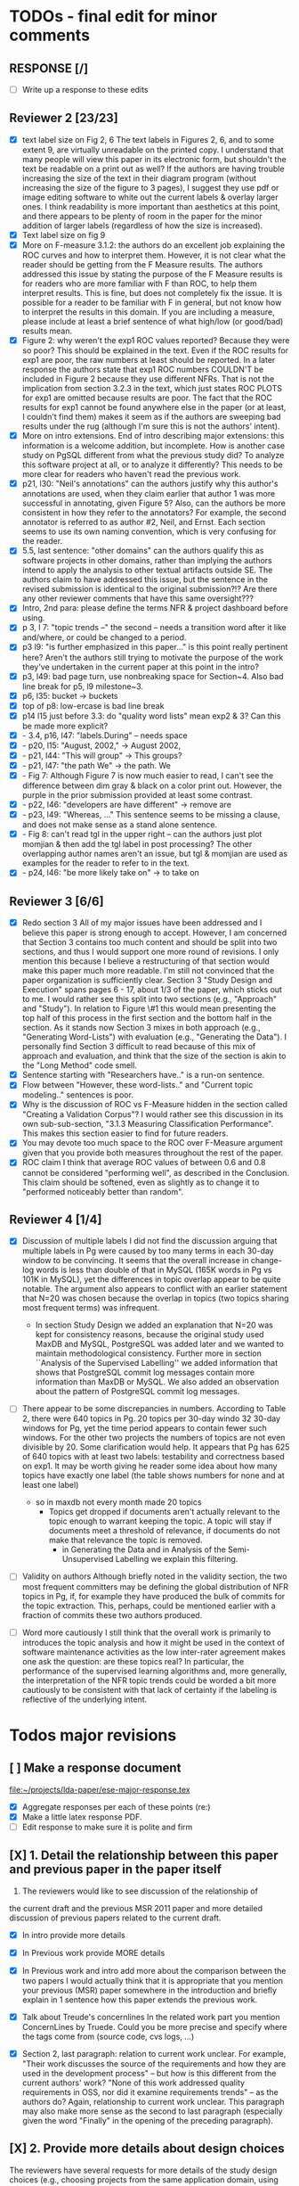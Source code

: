* TODOs - final edit for minor comments
** RESPONSE [/]
   - [ ] Write up a response to these edits
** Reviewer 2 [23/23]
   - [X] text label size on Fig 2, 6
         The text labels in Figures 2, 6, and to some extent 9, are virtually unreadable on the printed copy. I understand that many people will view this paper in its electronic form, but shouldn't the text be readable on a print out as well? If the authors are having trouble increasing the size of the text in their diagram program (without increasing the size of the figure to 3 pages), I suggest they use pdf or image editing software to white out the current labels & overlay larger ones. I think readability is more important than aesthetics at this point, and there appears to be plenty of room in the paper for the minor addition of larger labels (regardless of how the size is increased).
   - [X] Text label size on fig 9
   - [X] More on F-measure
           3.1.2: the authors do an excellent job explaining the ROC curves and how to interpret them. However, it is not clear what the reader should be getting from the F Measure results. The authors addressed this issue by stating the purpose of the F Measure results is for readers who are more familiar with F than ROC, to help them interpret results. This is fine, but does not completely fix the issue. It is possible for a reader to be familiar with F in general, but  not know how to interpret the results in this domain. If you are including a measure, please include at least a brief sentence of what high/low (or good/bad) results mean.
   - [X] Figure 2: why weren't the exp1 ROC values reported? 
          Because they were so poor? This should be explained in the text. Even if the ROC results for exp1 are poor, the raw numbers at least should be reported. In a later response the authors state that exp1 ROC numbers COULDN'T be included in Figure 2 because they use different NFRs. That is not the implication from section 3.2.3 in the text, which just states ROC PLOTS for exp1 are omitted because results are poor. The fact that the ROC results for exp1 cannot be found anywhere else in the paper (or at least, I couldn't find them) makes it seem as if the authors are sweeping bad results under the rug (although I'm sure this is not the authors' intent).
   - [X] More on intro extensions. 
          End of intro describing major extensions: this information is a welcome addition, but incomplete. How is another case study on PgSQL different from what the previous study did? To analyze this software project at all, or to analyze it differently? This needs to be more clear for readers who haven't read the previous work.
   - [X] p21, l30: "Neil's annotations" 
         can the authors justify why this author's annotations are used, when they claim earlier that author 1 was more successful in annotating, given Figure 5? Also, can the authors be more consistent in how they refer to the annotators? For example, the second annotator is referred to as author #2, Neil, and Ernst. Each section seems to use its own naming convention, which is very confusing for the reader.
   - [X] 5.5, last sentence: "other domains"
         can the authors qualify this as software projects in other domains, rather than implying the authors intend to apply the analysis to other textual artifacts outside SE. The authors claim to have addressed this issue, but the sentence in the revised submission is identical to the original submission?!? Are there any other reviewer comments that have this same oversight???
   - [X]  Intro, 2nd para: please define the terms NFR & project dashboard before using.
   - [X] p 3, l 7: "topic trends --" the second -- needs a transition word after it like and/where, or could be changed to a period.
   - [X] p3 l9: "is further emphasized in this paper..." is this point really pertinent here? Aren't the authors still trying to motivate the purpose of the work they've undertaken in the current paper at this point in the intro?
   - [X] p3, l49: bad page turn, use nonbreaking space for Section~4. Also bad line break for p5, l9 milestone~3.
   - [X] p6, l35: bucket -> buckets
   - [X]  top of p8: low-ercase is bad line break
   - [X] p14 l15 just before 3.3: do "quality word lists" mean exp2 & 3? Can this be made more explicit?
   - [X]   - 3.4, p16, l47: "labels.During" -- needs space
   - [X]    - p20, l15: "August, 2002," -> August 2002,
   - [X]    - p21, l44: "This will group" -> This groups?
   - [X] - p21, l47: "the path We" -> the path. We
   - [X]    - Fig 7: Although Figure 7 is now much easier to read, I can't see the difference between dim gray & black on a color print out. However, the purple in the prior submission provided at least some contrast.
   - [X]    - p22, l46: "developers are have different" -> remove are
   - [X]    - p23, l49: "Whereas, ..." This sentence seems to be missing a clause, and does not make sense as a stand alone sentence.
   - [X]    - Fig 8: can't read tgl in the upper right -- can the authors just plot momjian & then add the tgl label in post processing? The other overlapping author names aren't an issue, but tgl & momjian are used as examples for the reader to refer to in the text.
   - [X]    - p24, l46: "be more likely take on" -> to take on
** Reviewer 3  [6/6]
   - [X] Redo section 3
        All of my major issues have been addressed and I believe this paper is strong enough to accept.  However, I am concerned that Section 3 contains too much content and should be split into two sections, and thus I would support one more round of revisions.  I only mention this because I believe a restructuring of that section would make this paper much more readable.  I'm still not convinced that the paper organization is sufficiently clear.  Section 3 "Study Design and Execution" spans pages 6 - 17, about 1/3 of the paper, which sticks out to me.  I would rather see this split into two sections (e.g., "Approach" and "Study").  In relation to Figure \#1 this would mean presenting the top half of this process in the first section and the bottom half in the section.  As it stands now Section 3 mixes in both approach (e.g., "Generating Word-Lists") with evaluation (e.g., "Generating the Data").  I personally find Section 3 difficult to read because of this mix of approach and evaluation, and think that the size of the section is akin to the "Long Method" code smell.
   - [X] Sentence starting with "Researchers have.." is a run-on sentence.
   - [X] Flow between "However, these word-lists.." and "Current topic modeling.." sentences is poor.
   - [X] Why is the discussion of ROC vs F-Measure hidden in the section called "Creating a Validation Corpus"?  
         I would rather see this discussion in its own sub-sub-section, "3.1.3 Measuring Classification Performance". This makes this section easier to find for future readers.
   - [X] You may devote too much space to the ROC over F-Measure argument given that you provide both measures throughout the rest of the paper.
   - [X] ROC claim
         I think that average ROC values of between 0.6 and 0.8 cannot be considered "performing well", as described in the Conclusion.  This claim should be softened, even as slightly as to change it to "performed noticeably better than random".
** Reviewer 4 [1/4] 
   - [X]  Discussion of multiple labels
       I did not find the discussion arguing that multiple labels in
       Pg were caused by too many terms in each 30-day window to be
       convincing. It seems that the overall increase in change-log
       words is less than double of that in MySQL (165K words in Pg vs
       101K in MySQL), yet the differences in topic overlap appear to
       be quite notable. The argument also appears to conflict with an
       earlier statement that N=20 was chosen because the overlap in
       topics (two topics sharing most frequent terms) was infrequent.
     - In section Study Design we added an explanation that N=20 was
       kept for consistency reasons, because the original study used
       MaxDB and MySQL, PostgreSQL was added later and we wanted to
       maintain methodological consistency.  Further more in section
       ``Analysis of the Supervised Labelling'' we added information
       that shows that PostgreSQL commit log messages contain more
       information than MaxDB or MySQL.
       We also added an observation about the pattern of PostgreSQL
       commit log messages.

   - [ ] There appear to be some discrepancies in numbers. 
         According to Table 2, there were 640 topics in Pg. 20 topics
         per 30-day windo 32 30-day windows for Pg, yet the time
         period appears to contain fewer such windows.  For the other
         two projects the numbers of topics are not even divisible
         by 20. Some clarification would help. It appears that Pg has
         625 of 640 topics with at least two labels: testability and
         correctness based on exp1. It may be worth giving he reader
         some idea about how many topics have exactly one label (the
         table shows numbers for none and at least one label)
     - so in maxdb not every month made 20 topics
       - Topics get dropped if documents aren't actually relevant to
         the topic enough to warrant keeping the topic. A topic will
         stay if documents meet a threshold of relevance, if documents
         do not make that relevance the topic is removed.
        - in Generating the Data and in Analysis of the
          Semi-Unsupervised Labelling we explain this filtering.
   - [ ] Validity on authors
        Although briefly noted in the validity section, the two most
        frequent committers may be defining the global distribution of
        NFR topics in Pg, if, for example they have produced the bulk
        of commits for the topic extraction. This, perhaps, could be
        mentioned earlier with a fraction of commits these two authors
        produced.

   - [ ] Word more cautiously
        I still think that the overall work is primarily to introduces
        the topic analysis and how it might be used in the context of
        software maintenance activities as the low inter-rater
        agreement makes one ask the question: are these topics real?
        In particular, the performance of the supervised learning
        algorithms and, more generally, the interpretation of the NFR
        topic trends could be worded a bit more cautiously to be
        consistent with that lack of certainty if the labeling is
        reflective of the underlying intent.



* Todos major revisions
** [ ] Make a response document
   file:~/projects/lda-paper/ese-major-response.tex
   - [X] Aggregate responses per each of these points (re:)
   - [X] Make a little latex response PDF.
   - [ ] Edit response to make sure it is polite and firm
** [X] 1. Detail the relationship between this paper and previous paper in the paper itself

   1. The reviewers would like to see discussion of the relationship of
   the current draft and the previous MSR 2011 paper and more detailed
   discussion of previous papers related to the current draft.
   - [X] In intro provide more details
   - [X] In Previous work provide MORE details
   - [X] In Previous work and intro add more about the comparison
     between the two papers
     I would actually think that it is appropriate that you mention your
     previous (MSR) paper somewhere in the introduction and briefly explain
     in 1 sentence how this paper extends the previous work.

   - [X] Talk about Treude's concernlines
     In the related work part you mention ConcernLines by Truede. Could you
     be more precise and specify where the tags come from (source code, cvs
     logs, ...)

   - [X] Section 2, last paragraph: relation to current work
     unclear. For example, "Their work discusses the source of the
     requirements and how they are used in the development process" --
     but how is this different from the current authors' work? "None
     of this work addressed quality requirements in OSS, nor did it
     examine requirements trends" -- as the authors do? Again,
     relationship to current work unclear. This paragraph may also
     make more sense as the second to last paragraph (especially given
     the word "Finally" in the opening of the preceding paragraph).


** [X] 2. Provide more details about design choices
   The reviewers have several requests for more details of the study
   design choices (e.g., choosing projects from the same application
   domain, using ROC instead of F-Measure as your primary measure) and
   some related discussion on the threats to validity.
   - [X] Defend ROC (class sizes)
         - Re: in the "Creating a Validation Corpus" we addressed why we
           used ROC over F-Measure: class imbalance leads to bias in
           F-Measure. And we cited relevant work that discussed this
           particular issue.            
   - [X] Defend low ROC in threats to validity
         - Re: we explained some reasons for low ROC scores.
   - [X] Skewed classes in threats to validity
         - Re: in threats to validity, internal validity, we discussed skewed classes
   - [X] Address single domain
     - On page 5 you mention that you chose the same application domain to
       control for differences in functional requirements. While I do indeed
       see that the functional requirements of each of the 3 database systems
       would be similar, it might very well be that they are not
       identical. Say for example that there is an import functionality in
       MySQL, which is absent from the other 2. That would create an extra
       functional requirement. Could you discuss this further in the paper
       what the benefits and consequences are of your choice?
     - Re: we responded on page 6 and in the threats to validity about
       the issues of a single domain
   - [X] Most commits we observed had commit comments. Can you be more precise
     here and quantify?
         - MaxDB 7.500
         -    Min. 1st Qu.  Median    Mean 3rd Qu.    Max. 
              5.0    83.0    94.0   111.5   138.0  1149.0 
         - summary(v$V1)
           Min. 1st Qu.  Median    Mean 3rd Qu.    Max. 
           5.0    83.0    94.0   111.5   138.0  1149.0 
         - summary(v$V2)
           Min. 1st Qu.  Median    Mean 3rd Qu.    Max. 
           1.000   6.000   8.000   7.872   8.000 110.000 
         - summary(mysql$V1)
           Min. 1st Qu.  Median    Mean 3rd Qu.    Max. 
           30.00   54.00   57.00   78.35   81.00 4095.00 
         - summary(mysql$V2)
           Min. 1st Qu.  Median    Mean 3rd Qu.    Max. 
           5.00    9.00   11.00   13.28   14.00  659.00 
         - summary(postgresql$V1)
           Min. 1st Qu.  Median    Mean 3rd Qu.    Max. 
           1.0    41.0    72.0   158.8   169.0 21480.0 
         - summary(postgresql$V2)
           Min. 1st Qu.  Median    Mean 3rd Qu.    Max. 
           1.0     5.0     9.0    19.7    21.0  2035.0 
         - 10% of mysql were small
           - import
         - 1.5% of postgresql 
         - 0.01% of maxdb
   - [X] Minor: While I am certainly no expert in the area of LDA, I started wondering
     on page 7: you mention that you want to find N independent word
     distributions, but what if no independent word distributions exist? Is
     this possible and did you spot this during your study?
         - discussed this in the the independent word section./
   - [X] Mention where performance is in terms of ISO9126
   On page 7, when I was reading the NFR topics from ISO9126 I was
   immediately thinking about performance, which is quite important in
   the area of RDBMS... Does this term fall under the flag of
   "efficiency"?
   - [X] On page 9 you mention that you put the term "redundancy" under the
     flag of reliability. This is quite possible in the context of RDBMS,
     but... it could also be used to indicate code cloning (code
     redundancy). How did you cope with this double meaning?
     Threat to validity and IRR issues
         - mentioned in threats to validity


   
** [ ] 3. Fix writing: The reviewers point out quite some inconsistent and unclear writing in various places of the paper.
    - [ ] Clean Up Writing
    - [ ] Do an audio edit (Neil: what is this?)
       - when I use a speech synthesizer
    - [X] %XXX Neil should we remove this cite? Aranda et al.~\cite{aranda09icse} explored \emph{why}, in
          terms of how a bug actually occurred and was documented. {Yes, feels out of place}
    - [ ] Strengthen conclusion
      - I found the conclusion to be weak and superficial. I would
        suggest that you iterate over the research questions again
        (briefly) and also list your contributions explicitly.
      - Claiming that an ROC between 0.6 and 0.8 is "performing well"
        seems like a strong claim, especially when a random classifier
        has an ROC of 0.5.  Please justify this claim or soften it.
    - [X] Beginning of abstract (i.e., original problem statement) is
      too detailed and long.  Consider reducing the first four
      sentences to something shorter, like "When trying to extract
      topic labels from software current approaches create
      project-specific word-lists that are difficult to interpret
      without a summary and impossible to compare across projects."
    - [X] Abstract Too detailed: use "source control systems" without
      "CVS and Bitkeeper" as examples?
    - [X] Soften or qualify the claim by either alluding to or
      directly stating the issues encountered with IRR.
    - [X] There seems to be a lack of cites in the introduction.  For
      instance, the first sentence "A key problem for practicing?"
      does not include a cite even though it seems to me to be a
      strong claim.

    - [X] There are also no cites related to machine learning, etc,
      but this may be because these topics are considered common
      knowledge?

    - [X] Consider either moving the concrete applications discussion
      towards the top of the introduction or make it a separate
      sub-section with a mockup of a tool that would use this
      information.  It was at first very difficult to imagine that
      developers would really be interested in labeling commits but,
      with examples sprinkled throughout the paper, it became more
      believable.  The motivation of this research needs to be
      strengthened in the introduction section

    - [X] Reorganize methdology presentation
	While there is no absolute standard way to present experiments
        and case studies many researchers are converging on a similar
        presentation.  For instance, they often present the
        experimental design, including data about the subject
        projects, the process, etc and then present the experimental
        results in a separate section.  This paper could benefit from
        a presentation that is closer to the standard.  See the
        following paper for an example: W. J. Dzidek, E. Arisholm, and
        L. C. Briand, "A Realistic Empirical Evaluation of the Costs
        and Benefits of UML in Software Maintenance," IEEE
        Transactions on Software Engineering, vol. 34, no. 3,
        pp. 407-432, May. 2008. {I don't get this critique, as I'm pretty sure this is what we do?! Clearly we are not communicating it very well.}

    - [X] Are the words domain independant Section 3.2.1 
      "These word list were determined a priori and were not
          extracted from the projects themselves". How did you do this? How do
          you make sure that you have not missed important terms? Could I say
          that they are project AND domain independent?

    - [X] 	The sentence "We explicitly chose older versions of mature?.to increase the likelihood that we would encounter primarily maintenance activities?" came as a surprise.  If you intend to focus on maintenance topics this should be stated in the abstract or somewhere more prominent.  It feels hidden here. {WONTFIX NE: it's in the title!}

    - [X] 	30 days is an arbitrary boundary? 
    what if a topic was split over two 30 day periods? It would appear to be less important as it would be only = as high in each period. I realize you may have had to choose an arbitrary boundary but please at least discuss this issue.

   - [X] Please list all word-lists that you use explicity in three
     different tables and reduce the discussion surrounding the word
     lists.

   - [X] Using ROC instead of F-Measure as your primary measure (for
     graphs) was a surprise.  Why did you choose this? A cynical
     reader would suggest because ROC values are higher (not my
     point-of-view but you should be aware of this point).

   - [X] 3.2.3 These f-measures are very low, potentially making the
     approach not usable, consider discussing why you think that an
     approach with such a low f-measure is usable.

   - [X] 3.3.1 It seems odd that you chose the best performing learner per label.  This seems like overfitting to your specific data.  In practice, a tool would almost certainly chose one learner and apply only that learner during execution.  Please explain this decision.


   - [X] On page 9 you mention that you did a random analysis of mailing list
     messages from KDE. Why KDE and why not from a selection of projects if
     the analysis was random in the first place?
     -- WE SHOULD CITE YOUR PAPER NEIL

   - [X] On page 9 you mention an Appendix... I didn't get that one for my review and I also don't see a URL.
   - [X] Section 3.2.2... is the term "distribution of words" right?
     What makes it a distribution?
   - [X] Page 9: "unfiltered WordNet" --> why unfiltered?
   - [X] what is 748 again? \emph{correctness} (182/305/748, which represent MySQL, MaxDB and PostgreSQL topic counts, respe
   - [X] Table 2: why are the scores for PostgreSQL so low?
   - [X] Correct this: "Table 2 shows ... for MaxDB and MySQL" --> and PgSQL???
   - [X] Usability?
     You mention that you did not see many results for usability and they    you show the scores: 4/0/138. Does this mean that PostgreSQL IS    concerned more with usability? You also mention accuracy and you say that this term is associated    with less than then topics. How then should I interpret the numbers 3/0/27?
   - [X] On page 11 you mention: "The most frequent label across all projects was usability", yet on page 10 I just read "We did not see many   results for usability". Did I miss something here?!?

   - [X] From Table 2 there seem to be only 640 topics for Pg, but text indicates 748 topics just for correctness. This needs fixing

   - [X] It would also be good to comment on why Pg had so few unnamed topics. 

   - [X] Figure 1: to be consistent with the text, should the figure say semi-supervised rather than unsupervised? Also, the intro states the authors are comparing 3 techniques: 2 supervised & 1 semi-supervised. It is confusing that the figure only appears to depict 2 approaches -- 1 semi-supervised & 1 supervised.

   - [X] 3.1.2: the authors do an excellent job explaining the ROC
     curves and how to interpret them. However, it is not clear what
     the reader should be getting from the F Measure results

   - [X] The transition paragraph before 3.2.1 would be a great place to briefly make the distinction of why the approach is semi-supervised, rather than simply unsupervised. The transition now sounds very much like unsupervised learning, which could confuse the reader.

   - [X] Page 11: "For each quality" what do you mean by this?

   - [X]  3.2.1 "The labels we used" _are_:

   - [X] 3.2.2: what preprocessing steps were taken before applying LDA to the commit messages? For example, were the terms stemmed? Were any identifiers split? Or were the words in the commits just delimited using non-alphanumeric characters?

   - [X] Page 11: probably very stupid from me, but in section 3.2.3 you are
    talking about the average... the average of what? Did you do multiple
    runs and are you taking the average of that? Please explain!

   - [X] I appreciate the section on multi-label learners, but,
perhaps, that's a bit too much content for the paper. I would prefer
to see that space used to explain existing results (if the space is
an issue).
     - neil I'm checking this off because I want to keep the
       multi-label learning and space is not an issue. Julius's paper
       is 40 pages!

   - [X] Page 12: "a mixture of classes"... what exactly do you mean by this?
   That a class can be assigned 10% to topic X and 20% to topic Y? Maybe
   an example would work well here.

   - [X] p. 10 last para: the topic numbers in parentheses (121/238/625) were hard to read. In the first parenthesis, can the word "respectively" be included to make the meaning of the numbers clear?

   - [X] The differences between exp1, exp2, and exp3 are difficult for a reader to remember. The authors could give the word lists names based on how they were created instead. {Don't think we have time for this fairly complex refactoring}

   - [X] Figure 2: why weren't the exp1 ROC values reported? Because they were so poor? This should be explained in the text.

   - [X] 3.2.3, 1st para: "To be clear" -> Recall that

   - [X] 3.2.3, 2nd para: is "we estimate that exp1 had poor performance via the overlap between ISO9126 and the Kayed ontology" a hypothesis or an explanation of the results? If the latter, please present the results before the discussion explaining it.

   - [X] 3.2.3, last para: 
       "Many ROC scores were 0.6 or less, but our classifier, in most cases, still performed substantially better      than random." -- is this the only discussion of the ROC results presented in Figure 2? The paper would benefit from a discussion (as a paragraph, rather than a single sentence) of Figure 2 if      the authors plan on including it. {odd... don't see this in the paper.}

   - [X] 3.3.1: "more poor" -> poorer?
   - [X]  "The reason for this lack of performance could be that the number of topics, N" -> add comma after N

   - [X] 3.4: "zero, one, or more NFRs" -> zero or more?
   - [X] last sentence: colon doesn't make sense here, should this be a semi-colon?  {Coulnd't find this}

   - [X] Page 13: "N could be non-optimal for PostgreSQL. Perhaps topics were getting too mixed..." I think this observation is essential. In fact what does this observation tell about generalizability? Furthermore, you are now phrasing it as "perhaps"... is this a hunch or do you have    evidence for this {- validity - issue of clean topics  - cite Stephen Thomas here} who is Stpehen Thomas?

   - [X] Page 13: why are Bayesian techniques performing the best here?
       Because they can handle a large number of features

   - [X] Why didn't you also generate Fig.4 for PostgreSQL?

     - [X] - 4 RQs: The authors provide excellent justifications for the research questions under investigation

     - [X] - 4 Q2: "This could be to confirm" -> this could be _used_ to confirm?

     - [X] - 4, p. 16, line 12: "Figures 6a and 6b and 6c " -> remove first and

     - [X] - 4, p. 16, lines 14 & 18: "that NFR" -> the NFR

     - [X] - 4, p. 16, line 21: "more intensely shaded;" -> change ; to .

     - [X] - 4, p. 16, lines 21-42: the sentence "one interesting stream is efficiency which shows periodic activity..." is unclear. Do the authors mean, "one interesting stream is efficiency, which shows periodic activity, & may suggest that efficiency-related changes have longer lasting effects.

     - [X] - 4, p. 16, line 38: "The release of MySQL we study" use of present tense here is confusing. Should it be past tense to agree with rest of paragraph?

     - [X] 4, p. 16, line 38: licenced -> fix spelling {YankeeS!}

     - [X] - 4, p. 16, line 49: "After this point, efforts shift to the newer releases (4.0, 4.1, 5.0)" -> and what effect does this have on NFR topics?

     - [X] - Figure 6: can the authors increase the size of the text? The labels are hard to read on a print out, and are much smaller than the capture text -- could the labels at least be as large as the caption font? {Essentially not, but it is vector oriented, so can be zoomed in online.}

     - [X] "relative to maximum number of labeled topics" - why not relative to
the total number of labeled topics? This normalization assumes that
unlabeled topics have the same proportions of activities as labeled
topics. But if we assume that unlabeled topics have some completely
different types of activities, then, it seems, that normalization by
the total number of topics may be more suitable. {Not accurate from my (Neil) understanding. There are no "unlabelled" topics here - since we are using the validation corpus for the plots, (specifically, neil's for PG and MaxDB, abram's for MySQL).

    - [X] "efficiency which shows periodic activity" - I am not sure it does. 
At least its not apparent to me by looking at the figure. Perhaps
this could be explained better.

    - [X] "we analyzed each project's developer mailing list" - was only the subject line (as in the commit messages) or entire email analyzed?
    - [X]  Why multiple releases of Pg were investigated while only one release of the other two databases?


    - [X] - 4, top of p.18: add space between "usability,functionality"
    - [X] If possible, please avoid 1-sentence paragraphs (such as the last one in 4).

    - [X] - 4.3, 1st para is missing words: "NFRs that worked on" -- that they? "we found that 3/10" that for 3/10?

    - [X] - 4.3, p. 19 line 24: "we found that number" -> that the number
    - [X] The figures discussed in 4.3 and 5 are very difficult to understand, and there appear to be some inconsistencies in the writing.

    - [X] Fig 7 is very hard to interpret. Needs more explanation in
      the text of how this figure should be read. What does the height
      mean? What does being on the same/different branch mean? Do the
      purple boxes indicate groups of similar NFRs?

    - [X] The sentence "This diagram shows that petere, tgl and
      momjian form their own cluster" seems to contradict the later
      sentence, "The most frequent committers do not share the same
      clusters." Should the first sentence say the 3 DO NOT form their
      own cluster?

    - [X] Fig 8 needs more explanation of how it should be read. For
      example, what do values in each quadrant mean? For instance,
      morjan in the top right means that s/he commits on many topics
      and matches the global distribution. This implies that..

    - [X] The cite in the first sentence of 5 does not clearly support
      the claim. {not sure what sentence this is }

    - [X] The last sentence of 5.2 and the first paragraph of 5.3 appear to contradict each other. In 5.2, the authors state that the annotators found the annotations to be time consuming and difficult. But in the next paragraph, the authors claim the effort to be acceptable. Also, it would be useful to quantify the "time consuming and difficult" claim with some numbers, for example, about how many minutes per example or overall time (as stated in 5.3).
    - [X]  5.2: first 2 paragraphs can be joined. In general, authors should try to avoid so many short paragraphs--they break up the reader's flow unnecessarily.
    - [X] - 5.2, p. 21 lines 48-49: Please revise "We had to evaluate
      inter-rater reliability this way..." -- Perhaps change to "We
      evaluated", and define what "this way" means -- briefly mention
      what the traditional way is, and why it didn't apply here.
    - [X] - 5.2, p. 22 line 1: "The aggregate view of with a Kappa" -- pick either of or with
    - [X] - 5.3, line 29: replace "in any case" with "for the supervised learners"? Or was this a problem for both supervised and semi-supervised?
    - [X] - 5.3, line 43: "these methods" -- both supervised and semi-supervised?
    - [X] - 5.5, last sentence: "other domains" -- can the authors qualify this as software projects in other domains, rather than implying the authors intend to apply the analysis to other textual artifacts outside SE.
    - [X] 	5.4 The taxonomy that was chosen is likely to have increased the difficulty of this labeling problem.  A future approach should consider a different taxonomy, such as one created by surveying developers on what "types" of tasks they work on and then search for these labels.
    - [X] Page 14: "the performance of such techniques" performance in terms of...?
    - [X] Page 15: "poor performance of one of the labels" do you know
      why? Again, knowing this would give great insight as to
      generalizability.
    - [X] Page 18: proportionately... shouldn't this be proportionally? (NOPE)
    - [X] Page 18: "In PostgreSQL, by comparison, ..." I wouldn't call them cyclic, but I would say that they become more intense over time.
    - [X] Page 19: "our theory is that the less frequent committers
      are more focused and less general, thus their distributions of
      topics are different than the main developers who commit code in
      many different contexts". I think this is a very interesting and
      important finding! So I was wondering why you didn't repeat this
      exercise for one of the other systems, to reinforce your
      theory...

    - [X] I am afraid that this sub-section needs an essential rewrite
      to be interpretable. Virtually every remaining paragraph is
      either incomprehensible or appears to make no sense.
      - context: page 19 and author discussion
      - fine tooth comb that section, be more clear?

    - [X] Page 20: many changes were simply to do --> had to do?
    - [X] MiGOD: So you had difficulty agreeing on labels.  Did it
      actually make a difference to the results?  (ie not the labels
      themselves but the rest of the work)


** [X] 4. Honestly address the IRR and validity issues
   4. Reviewer 3 raises that the extremely low IRR (~0.1) threatens the
   validity of the results of these experiments, and its threats to
   validity should be made more prominent.
   - [X] Threats to validity updated for low IRR
   - [X] Suggestions on improvement
   - [X] Compare against random
   - [X] Am I right in saying that you actually continued with two
     separate sets instead of trying to integrate both sets? If this
     is so, I would suggest you to make this more clear in advance.
   - [X] The three software systems that you study all come from the
     same domain. One of the reasons that you give for that is "to
     show how named topics can be compared between projects". In the
     threats to validity however, you do mention the fact that all 3
     systems come from the same domain, but at that point in time I
     would expect that you restate why you did this. In fact, I would
     go further and try to mitigate the generalizability further by
     saying that the development teams were independent of each other
     or something along those lines
   - [X] There must be a clear indicator that these results are
     threatened by the low IRR in the conclusion.
   - [X]  5.2 As I've mentioned and as you admit, this is a major
     threat to validity.  Is it possible to further reduce this threat
     in any way, such as by increasing the amount of external
     validation on mailing lists to correlate with figure 6?  That
     would increase my confidence in much of the results.
          - didn't do mailinglist
   - [X] This section was very interesting but the low IRR makes me
     wonder how much noise is in the data.  I would love to hear more
     about your external validation on developer mailing lists which
     would strengthen these findings.
         - re: random test show it is far above noise.
   - [X] Given low inter-rater reliability measures for the manual
     annotations ...  it would be interesting to discuss it in light
     on low performance of automatic and supervised labeling.  E.g,
     what would ROC be using one rater on another rater, how much can
     we expect from classifiers?  I understand that for multi-label
     classification there may not be too many established measures,
     but presenting perfect agreement (all labels are the same for
     both raters) and weak agreement (at least one label is shared
     between the two raters) would be very important to understand
     cross-rater reliability.
         


**  [X] 5. What about developer style
   5. Reviewer 4 raises the some observed results may simply be due to
   the differences among developer styles and not necessarily
   reflecting different types of work.
   - re: We added developer style threats to the end of the section:
     Do different developers work on different NFRs?
   - re: We added this concern to threats to validity.
   - [X] Add to threats to validity.
   - [X] Warn up front about developer style
   - [X] Cite large changes paper that style can be an issue

   - [X] Developer differences (see also comment for Page 16) What was
     exactly tested? E.g., KS test requires CDF: what was that CDF of?
     What were test criteria (significance levels)? How many developer
     pairs?
   - [X] Different clustering algorithms result in different trees:
     how sensitive the results were to algorithm/distance measure
     choices?



* Raw Text

Dear Dr. Abram Hindle:

We have received the reports from our advisors on your manuscript, "Automated Topic Naming: Supporting Cross-project Analysis of Software Maintenance Activities", which you submitted to Empirical Software Engineering.

Based on the advice received, the Editor feels that your manuscript could be reconsidered for publication should you be prepared to incorporate major revisions.  When preparing your revised manuscript, you are asked to carefully consider the reviewer comments which are attached, and submit a list of responses to the comments.  Your list of responses should be uploaded as a file in addition to your revised manuscript.


In order to submit your revised manuscript electronically, please access the following web site:

      http://emse.edmgr.com
/

Your username is: AHindle-222

Your password is: hindle355

Please click "Author Login" to submit your revision.

Your revision due date is on Jan 11, 2012.

We look forward to receiving your revised manuscript.



Best regards,

     The Editorial Office 
     Empirical Software Engineering


COMMENTS FOR THE AUTHOR:




Thank you very much for your submission to the Empirical Software Engineering journal. 

Most of the reviewers liked the submission ("I enjoyed reading your paper and I think it is touching upon a very important topic", "I like this paper very much", "This paper provides a thorough investigation of automated labeling of commit comments", "the experiments have admirably realistic subjects (i.e., large open-source projects)", "The work is thorough") and appreciated the new material that was added compared to the previous MSR version ("I certainly appreciate the extension that they authors have made to their original manuscript and I also believe that the extension is enough to warrant a follow-up (journal) publication"). However, in adding the new parts, a number of questions/issues have been raised which need to be addressed before the paper can be accepted.

The reviewers offered concrete advice on the major parts that need improvement:

1. The reviewers would like to see discussion of the relationship of
   the current draft and the previous MSR 2011 paper and more detailed
   discussion of previous papers related to the current draft.

2. The reviewers have several requests for more details of the study
   design choices (e.g., choosing projects from the same application
   domain, using ROC instead of F-Measure as your primary measure) and
   some related discussion on the threats to validity.

3. The reviewers point out quite some inconsistent and unclear writing
   in various places of the paper.

4. Reviewer 3 raises that the extremely low IRR (~0.1) threatens the
   validity of the results of these experiments, and its threats to
   validity should be made more prominent.

5. Reviewer 4 raises the some observed results may simply be due to
   the differences among developer styles and not necessarily
   reflecting different types of work.

In addition, all reviewers raised a number of minor issues, which
should be relatively easy to address in a revision of the manuscript.

Again thank you very much for your submission. We look forward to the
revised version of the paper.




Reviewer #1: Short description
---------------------

This paper presents a study on the automated naming of topics in the
cvs logs of 3 open source relational database systems.

Detailed remarks
---------------------

I enjoyed reading your paper and I think it is touching upon a very
important topic. Not only is labeling important to understand why
something has been done, it might eventually also help to make
clustering of existing software artifacts more comprehensive. I
certainly appreciate the extension that they authors have made to
their original manuscript and I also believe that the extension is
enough to warrant a follow-up (journal) publication. While I like this
paper very much, unfortunately, I also think it is not quite ready for
prime time yet. In what follows I will try to detail some remarks that
point at places in the text that are either too vague or strangely
structured.

In the related work part you mention ConcernLines by Truede. Could you
be more precise and specify where the tags come from (source code, cvs
logs, ...)

I would actually think that it is appropriate that you mention your
previous (MSR) paper somewhere in the introduction and briefly explain
in 1 sentence how this paper extends the previous work.

On page 5 you mention that you chose the same application domain to
control for differences in functional requirements. While I do indeed
see that the functional requirements of each of the 3 database systems
would be similar, it might very well be that they are not
identical. Say for example that there is an import functionality in
MySQL, which is absent from the other 2. That would create an extra
functional requirement. Could you discuss this further in the paper
what the benefits and consequences are of your choice?

Most commits we observed had commit comments. Can you be more precise
here and quantify?

While I am certainly no expert in the area of LDA, I started wondering
on page 7: you mention that you want to find N independent word
distributions, but what if no independent word distributions exist? Is
this possible and did you spot this during your study?

On page 7, when I was reading the NFR topics from ISO9126 I was
immediately thinking about performance, which is quite important in
the area of RDBMS... Does this term fall under the flag of
"efficiency"?

Section 3.2.1 "These word list were determined a priori and were not
extracted from the projects themselves". How did you do this? How do
you make sure that you have not missed important terms? Could I say
that they are project AND domain independent?

On page 9 you mention that you put the term "redundancy" under the
flag of reliability. This is quite possible in the context of RDBMS,
but... it could also be used to indicate code cloning (code
redundancy). How did you cope with this double meaning?

On page 9 you mention that you did a random analysis of mailing list
messages from KDE. Why KDE and why not from a selection of projects if
the analysis was random in the first place?

On page 9 you mention an Appendix... I didn't get that one for my review and I also don't see a URL.

Section 3.2.2... is the term "distribution of words" right? What makes it a distribution?

Page 9: "unfiltered WordNet" --> why unfiltered?

Table 2: why are the scores for PostgreSQL so low?

Correct this: "Table 2 shows ... for MaxDB and MySQL" --> and PgSQL???

You mention that you did not see many results for usability and they
you show the scores: 4/0/138. Does this mean that PostgreSQL IS
concerned more with usability?

You also mention accuracy and you say that this term is associated
with less than then topics. How then should I interpret the numbers
3/0/27?

On page 11 you mention: "The most frequent label across all projects
was usability", yet on page 10 I just read "We did not see many
results for usability". Did I miss something here?!?

Page 11: "For each quality" what do you mean by this?

Page 11: probably very stupid from me, but in section 3.2.3 you are
talking about the average... the average of what? Did you do multiple
runs and are you taking the average of that? Please explain!

Page 12: "a mixture of classes"... what exactly do you mean by this?
That a class can be assigned 10% to topic X and 20% to topic Y? Maybe
an example would work well here.

Page 13: "N could be non-optimal for PostgreSQL. Perhaps topics were
getting too mixed..." I think this observation is essential. In fact,
what does this observation tell about generalizability? Furthermore,
you are now phrasing it as "perhaps"... is this a hunch or do you have
evidence for this?

Page 13: why are Bayesian techniques performing the best here?



Why didn't you also generate Fig.4 for PostgreSQL?

Page 14: "the performance of such techniques" performance in terms of...?

--- Finished here --- come back later

Page 15: "poor performance of one of the labels" do you know why?
Again, knowing this would give great insight as to generalizability.

Page 18: proportionately... shouldn't this be proportionally?

Page 18: "In PostgreSQL, by comparison, ..." I wouldn't call them cyclic, but I would say that they become more intense over time.

Page 19: "our theory is that the less frequent committers are more focused and less general, thus their distributions of topics are different than the main developers who commit code in many different contexts". I think this is a very interesting and important finding! So I was wondering why you didn't repeat this exercise for one of the other systems, to reinforce your theory...

Page 20: many changes were simply to do --> had to do?

Concerning the inter-rater reliability. Am I right in saying that you
actually continued with two separate sets instead of trying to
integrate both sets? If this is so, I would suggest you to make this
more clear in advance.

I think you should reinforce your threats to validity
section. Typically, this takes the form of "this is the threat and
this is how we tried to minimize its influence on the results".

The three software systems that you study all come from the same
domain. One of the reasons that you give for that is "to show how
named topics can be compared between projects". In the threats to
validity however, you do mention the fact that all 3 systems come from
the same domain, but at that point in time I would expect that you
restate why you did this. In fact, I would go further and try to
mitigate the generalizability further by saying that the development
teams were independent of each other or something along those lines.

I found the conclusion to be weak and superficial. I would suggest that you iterate over the research questions again (briefly) and also list your contributions explicitly.
Con






Reviewer #2: The authors present a set of approaches for comparing NFR-related topics across software projects, intended for use at the project management level. They include semi-unsupervised approaches using 3 different hand-crafted word lists as well as 2 supervised machine learning approaches based on a data set tagged by the authors. So far, the authors have analyzed 3 DB applications; in the future, it would be interesting to see this analysis used to analyze projects across different domains.

Most important changes:

The figures discussed in 4.3 and 5 are very difficult to understand, and there appear to be some inconsistencies in the writing.

- Fig 7 is very hard to interpret. Needs more explanation in the text of how this figure should be read. What does the height mean? What does being on the same/different branch mean? Do the purple boxes indicate groups of similar NFRs?

- The sentence "This diagram shows that petere, tgl and momjian form their own cluster" seems to contradict the later sentence, "The most frequent committers do not share the same clusters." Should the first sentence say the 3 DO NOT form their own cluster?

- Fig 8 needs more explanation of how it should be read. For example, what do values in each quadrant mean? For instance, morjan in the top right means that s/he commits on many topics and matches the global distribution. This implies that...

- The last sentence of 5.2 and the first paragraph of 5.3 appear to contradict each other. In 5.2, the authors state that the annotators found the annotations to be time consuming and difficult. But in the next paragraph, the authors claim the effort to be acceptable. Also, it would be useful to quantify the "time consuming and difficult" claim with some numbers, for example, about how many minutes per example or overall time (as stated in 5.3).

Minor changes:

- Section 2, last paragraph: relation to current work unclear. For example, "Their work discusses the source of the requirements and how they are used in the development process" -- but how is this different from the current authors' work? "None of this work addressed quality requirements in OSS, nor did it examine requirements trends" -- as the authors do? Again, relationship to current work unclear. This paragraph may also make more sense as the second to last paragraph (especially given the word "Finally" in the opening of the preceding paragraph).

- Figure 1: to be consistent with the text, should the figure say semi-supervised rather than unsupervised? Also, the intro states the authors are comparing 3 techniques: 2 supervised & 1 semi-supervised. It is confusing that the figure only appears to depict 2 approaches -- 1 semi-supervised & 1 supervised.

- Footnote 4: can the authors include 1-2 words qualifying what the debate is about for those outside the circle?

- 3.1.2: the authors do an excellent job explaining the ROC curves and how to interpret them. However, it is not clear what the reader should be getting from the F Measure results.

- 3.2: The transition paragraph before 3.2.1 would be a great place to briefly make the distinction of why the approach is semi-supervised, rather than simply unsupervised. The transition now sounds very much like unsupervised learning, which could confuse the reader.

- 3.2.1: "The labels we used" _are_:

- 3.2.2: what preprocessing steps were taken before applying LDA to the commit messages? For example, were the terms stemmed? Were any identifiers split? Or were the words in the commits just delimited using non-alphanumeric characters?

- p. 10 last para: the topic numbers in parentheses (121/238/625) were hard to read. In the first parenthesis, can the word "respectively" be included to make the meaning of the numbers clear?

- The differences between exp1, exp2, and exp3 are difficult for a reader to remember. The authors could give the word lists names based on how they were created instead.

- Figure 2: why weren't the exp1 ROC values reported? Because they were so poor? This should be explained in the text.

- 3.2.3, 1st para: "To be clear" -> Recall that

- 3.2.3, 2nd para: is "we estimate that exp1 had poor performance via the overlap between ISO9126 and the Kayed ontology" a hypothesis or an explanation of the results? If the latter, please present the results before the discussion explaining it.

- 3.2.3, last para: "Many ROC scores were 0.6 or less, but our classifier, in most cases, still performed substantially better than random." -- is this the only discussion of the ROC results presented in Figure 2? The paper would benefit from a discussion (as a paragraph, rather than a single sentence) of Figure 2 if the authors plan on including it.

- 3.3.1: "more poor" -> poorer?
"The reason for this lack of performance could be that the number of topics, N" -> add comma after N

- 3.4: "zero, one, or more NFRs" -> zero or more?
last sentence: colon doesn't make sense here, should this be a semi-colon?

- 4 RQs: The authors provide excellent justifications for the research questions under investigation

- 4 Q2: "This could be to confirm" -> this could be _used_ to confirm?

- 4, p. 16, line 12: "Figures 6a and 6b and 6c " -> remove first and

- 4, p. 16, lines 14 & 18: "that NFR" -> the NFR

- 4, p. 16, line 21: "more intensely shaded;" -> change ; to .

- 4, p. 16, lines 21-42: the sentence "one interesting stream is efficiency which shows periodic activity..." is unclear. Do the authors mean, "one interesting stream is efficiency, which shows periodic activity, & may suggest that efficiency-related changes have longer lasting effects.

- 4, p. 16, line 38: "The release of MySQL we study" use of present tense here is confusing. Should it be past tense to agree with rest of paragraph?

- 4, p. 16, line 38: licenced -> fix spelling

- 4, p. 16, line 49: "After this point, efforts shift to the newer releases (4.0, 4.1, 5.0)" -> and what effect does this have on NFR topics?

- Figure 6: can the authors increase the size of the text? The labels are hard to read on a print out, and are much smaller than the capture text -- could the labels at least be as large as the caption font?

- 4, top of p.18: add space between "usability,functionality"
If possible, please avoid 1-sentence paragraphs (such as the last one in 4).

- 4.3, 1st para is missing words: "NFRs that worked on" -- that they? "we found that 3/10" that for 3/10?

- 4.3, p. 19 line 24: "we found that number" -> that the number

- 4.3 last para: remove yes before indeed, it is redundant

- 5.2: first 2 paragraphs can be joined. In general, authors should try to avoid so many short paragraphs--they break up the reader's flow unnecessarily.

- 5.2, p. 21 lines 48-49: Please revise "We had to evaluate inter-rater reliability this way..." -- Perhaps change to "We evaluated", and define what "this way" means -- briefly mention what the traditional way is, and why it didn't apply here.

- 5.2, p. 22 line 1: "The aggregate view of with a Kappa" -- pick either of or with

- 5.3, line 29: replace "in any case" with "for the supervised learners"? Or was this a problem for both supervised and semi-supervised?

- 5.3, line 43: "these methods" -- both supervised and semi-supervised?

- 5.5, last sentence: "other domains" -- can the authors qualify this as software projects in other domains, rather than implying the authors intend to apply the analysis to other textual artifacts outside SE.



Reviewer #3: 

Summary: This paper provides a thorough investigation of
automated labeling of commit comments according to an existing,
project-independent taxonomy.  While the experiments have admirably
realistic subjects (i.e., large open-source projects) the extremely
low IRR makes the results hard to trust.

Positives:
1.	This works provides a thorough exploration of applying LDA for topic extraction from commit comments.
2.	The experiments are conducted on realistic projects.
3.	This paper presents some insights into how NFRs are used across several projects.

Threats:
[X]1.	The extremely low IRR (~0.1) threatens the validity of the results of these experiments.
2.	The low F-Measures further call into question how much the low IRR affected the results of these experiments.  
3.	The motivation, including concrete applications of this work, should be made clearer.
4.	The presentation of the experiments could be improved in order to ensure reproducibility, which is a key to this paper given the above threats.

Summary of recommended changes:
[X]1.	The IRR threat to validity should be made more prominent.
2.	The experimental section should be reorganized.
3.	The motivation should include a clearer, concrete application of this work.

Detailed comments:
1.	Abstract
     a.	Beginning of abstract (i.e., original problem statement) is too detailed and long.  Consider reducing the first four sentences to something shorter, like "When trying to extract topic labels from software current approaches create project-specific word-lists that are difficult to interpret without a summary and impossible to compare across projects."  
     b.	Too detailed: use "source control systems" without "CVS and Bitkeeper" as examples? 
[X]     c.	Soften or qualify the claim by either alluding to or directly stating the issues encountered with IRR.  
1. Introduction
     a.	There seems to be a lack of cites in the introduction.  For instance, the first sentence "A key problem for practicing?" does not include a cite even though it seems to me to be a strong claim.  There are also no cites related to machine learning, etc, but this may be because these topics are considered common knowledge?
2. 
     b. Consider either moving the concrete applications discussion
     towards the top of the introduction or make it a separate
     sub-section with a mockup of a tool that would use this
     information.  It was at first very difficult to imagine that
     developers would really be interested in labeling commits but,
     with examples sprinkled throughout the paper, it became more
     believable.  The motivation of this research needs to be
     strengthened in the introduction section.

3. Previous work
     a.	Mockus and Votta's work is not well-described.  They "studied" a system? what did they actually study and what did they conclude?
     b.	The concept location cite (i.e, [17) seems odd.  Concept location does not seem similar to this line of research.
4. Study design and execution
     a.	High-level point: This section is not well-organized IMO.  It could benefit in terms of readability and reproducibility from a re-organization.
     b.	While there is no absolute standard way to present experiments and case studies many researchers are converging on a similar presentation.  For instance, they often present the experimental design, including data about the subject projects, the process, etc and then present the experimental results in a separate section.  This paper could benefit from a presentation that is closer to the standard.  See the following paper for an example: W. J. Dzidek, E. Arisholm, and L. C. Briand, "A Realistic Empirical Evaluation of the Costs and Benefits of UML in Software Maintenance," IEEE Transactions on Software Engineering, vol. 34, no. 3, pp. 407-432, May. 2008. 
     c.	The sentence "We explicitly chose older versions of mature?.to increase the likelihood that we would encounter primarily maintenance activities?" came as a surprise.  If you intend to focus on maintenance topics this should be stated in the abstract or somewhere more prominent.  It feels hidden here.
     d.	30 days is an arbitrary boundary? what if a topic was split over two 30 day periods? It would appear to be less important as it would be only = as high in each period. I realize you may have had to choose an arbitrary boundary but please at least discuss this issue.
     e.	Please list all word-lists that you use explicity in three different tables and reduce the discussion surrounding the word lists.
     f.	Using ROC instead of F-Measure as your primary measure (for graphs) was a surprise.  Why did you choose this? A cynical reader would suggest because ROC values are higher (not my point-of-view but you should be aware of this point).
     g.	3.2.3 These f-measures are very low, potentially making the approach not usable, consider discussing why you think that an approach with such a low f-measure is usable.
     h.	3.3.1 It seems odd that you chose the best performing learner per label.  This seems like overfitting to your specific data.  In practice, a tool would almost certainly chose one learner and apply only that learner during execution.  Please explain this decision.
5. Understanding software maintenance activities
     a.	The cite in the first sentence does not clearly support the claim.
     b.	This section was very interesting but the low IRR makes me wonder how much noise is in the data.  I would love to hear more about your external validation on developer mailing lists which would strengthen these findings.
6. Discussion
     a.	5.2 As I've mentioned and as you admit, this is a major threat to validity.  Is it possible to further reduce this threat in any way, such as by increasing the amount of external validation on mailing lists to correlate with figure 6?  That would increase my confidence in much of the results.
     b.	5.4 The taxonomy that was chosen is likely to have increased the difficulty of this labeling problem.  A future approach should consider a different taxonomy, such as one created by surveying developers on what "types" of tasks they work on and then search for these labels.  
7. Conclusions
     a.	There must be a clear indicator that these results are threatened by the low IRR in the conclusion.There must be a clear indicator that these results are threatened by the low IRR in the conclusion.  
     b.	Claiming that an ROC between 0.6 and 0.8 is "performing well" seems like a strong claim, especially when a random classifier has an ROC of 0.5.  Please justify this claim or soften it.




Reviewer #4: The paper looks at classification of maintenance activities 
by nonfunctional requirements and considers how such activities
change over time, are distributed among developers and so on.
The classification is done based on the text of the commits.
Authors tried three unsupervised methods based on three 
different dictionaries and also applied supervised classification 
(based on the manually classified commits). This is applied on three
OSS databases: MaxDB, MySQL, and Postgres. Authors find that 
some unsupervised classification can reproduce manual classification 
to some extent (ROC only around .6 over all classes for the best 
vocabulary). Authors also find that the type of the predominant 
maintenance activity appears to change over time and that different
users appear to engage in different activities. There are other 
numerous results that authors did not overview in the introduction, 
so I will skip them here as well, though I think that paper would
benefit from being a bit more explicit about what is presented.

The work is thorough and it introduces topic analysis
and how it might be used in the context of software maintenance
activities.

I think the choice of topics was perhaps not a perfect one given
the extremely low inter-rater agreement. However, a careful analysis of the
methods used, illustrates the approach well and, given empirical
focus of this journal, is appropriate. After all, we do learn that
either the ISO classification of maintenance activities is a poor one or
that the two raters were not trained to apply it consistently. To
that end, I would have liked to have more discussion on the topic
that, perhaps, the unsupervised classification was a better one than
the manual one.

Given the large number of results, however, I find some that I have 
questions about. In particular, many results are only hinted at with
important details missing.

At a high level I would suggest to focus more on the method and how it was applied. 
Given the low confidence about what each maintainability category means, I do not think
much can be gained about actual development process.
In particular, my concerned that most of what is observed in Section 4.3 may simply be 
due to the differences among developer styles and not necessarily reflecting different types of 
work.

I think there may be too much material right now and that some of it may be removed without 
detriment but the remaining material needs more details.

Other comments are below.

Page 8. Given low inter-rater reliability measures for the manual
annotations it would be interesting to discuss it in light on low
performance of automatic and supervised labeling.  E.g, what would
ROC be using one rater on another rater, how much can we expect
from classifiers?  I understand that for multi-label classification
there may not be too many established measures, but presenting
perfect agreement (all labels are the same for both raters) and weak
agreement (at least one label is shared between the two raters)
would be very important to understand cross-rater reliability.

Page 10. From Table 2 there seem to be only 640 topics for Pg, but
text indicates 748 topics just for correctness. This needs 
It would also be good to comment on why Pg had so few unnamed
topics. 

Page 11. I appreciate the section on multi-label learners, but,
perhaps, that's a bit too much content for the paper. I would prefer
to see that space used to explain existing results (if the space is
an issue).

Page 16. The differences between developers might be more easily
attributed to personal preferences for the vocabulary. It would be
good to see some validation that the actual work was different,
rather than different words were used with different frequencies
among developers.

"relative to maximum number of labeled topics" - why not relative to
the total number of labeled topics? This normalization assumes that
unlabeled topics have the same proportions of activities as labeled
topics. But if we assume that unlabeled topics have some completely
different types of activities, then, it seems, that normalization by
the total number of topics may be more suitable.

"efficiency which shows periodic activity" - I am not sure it does. 
At least its not apparent to me by looking at the figure. Perhaps
this could be explained better.

"we analyzed each project's developer mailing list" - was only the
subject line (as in the commit messages) or entire email analyzed?


Page 17. Why multiple releases of Pg were investigated while only
one release of the other two databases?

Page 18. Developer differences (see also comment for Page 16)
What was exactly tested? E.g., KS test requires CDF: what was that
CDF of? What were test criteria (significance levels)?
How many developer pairs?

Page 19. Different clustering algorithms result in different trees:
how sensitive the results were to algorithm/distance measure
choices?

They form the same cluster and are "most frequent committers" but 
"it means that important developers are not committing code that
fits the same NFR profile"?!

I am afraid that this sub-section needs an essential rewrite to 
be interpretable. Virtually every remaining paragraph is either
incomprehensible or appears to make no sense.
